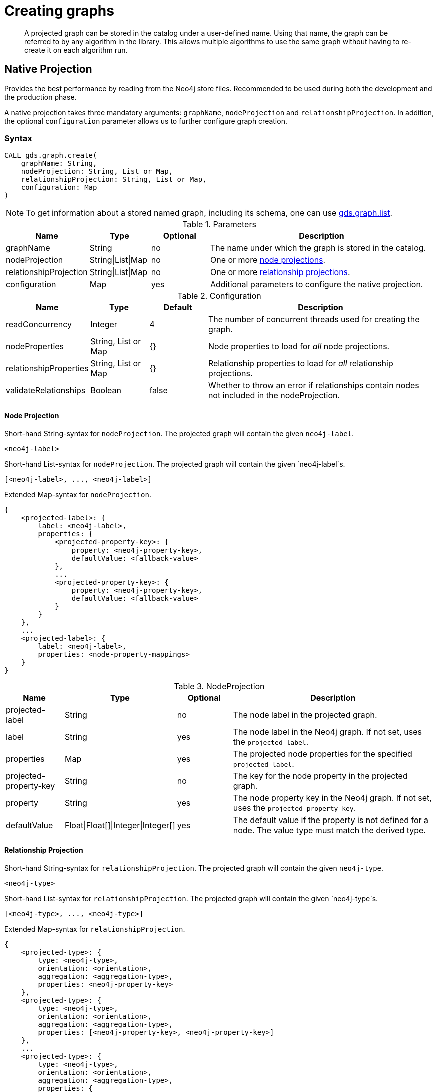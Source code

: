 [[catalog-graph-create]]
= Creating graphs

[abstract]
--
A projected graph can be stored in the catalog under a user-defined name.
Using that name, the graph can be referred to by any algorithm in the library.
This allows multiple algorithms to use the same graph without having to re-create it on each algorithm run.
--

//[NOTE]
//====
//There is also a way to generate a random graph, see <<graph-generation, Graph Generation>> documentation for more details.
//====

== Native Projection

Provides the best performance by reading from the Neo4j store files.
Recommended to be used during both the development and the production phase.

A native projection takes three mandatory arguments: `graphName`, `nodeProjection` and `relationshipProjection`.
In addition, the optional `configuration` parameter allows us to further configure graph creation.

[[graph-create-native-syntax]]
=== Syntax

[source, cypher, role=noplay]
----
CALL gds.graph.create(
    graphName: String,
    nodeProjection: String, List or Map,
    relationshipProjection: String, List or Map,
    configuration: Map
)
----

NOTE: To get information about a stored named graph, including its schema, one can use <<catalog-graph-list, gds.graph.list>>.

.Parameters
[opts="header",cols="1,1,1, 4"]
|===
| Name                  | Type               | Optional | Description
| graphName             | String             | no       | The name under which the graph is stored in the catalog.
| nodeProjection        | String\|List\|Map  | no       | One or more <<node-projection-syntax, node projections>>.
| relationshipProjection| String\|List\|Map | no       | One or more <<native-projection-syntax-relationship-projections, relationship projections>>.
| configuration         | Map               | yes      | Additional parameters to configure the native projection.
|===

.Configuration
[opts="header",cols="1,1,1,4"]
|===
| Name                   | Type                  | Default | Description
| readConcurrency        | Integer               | 4       | The number of concurrent threads used for creating the graph.
| nodeProperties         | String, List or Map   | {}      | Node properties to load for _all_ node projections.
| relationshipProperties | String, List or Map   | {}      | Relationship properties to load for _all_ relationship projections.
| validateRelationships  | Boolean               | false   | Whether to throw an error if relationships contain nodes not included in the nodeProjection.
|===

[[node-projection-syntax]]
==== Node Projection
// Node Projection
.Short-hand String-syntax for `nodeProjection`. The projected graph will contain the given `neo4j-label`.
----
<neo4j-label>
----

.Short-hand List-syntax for `nodeProjection`. The projected graph will contain the given `neo4j-label`s.
----
[<neo4j-label>, ..., <neo4j-label>]
----

.Extended Map-syntax for `nodeProjection`.
----
{
    <projected-label>: {
        label: <neo4j-label>,
        properties: {
            <projected-property-key>: {
                property: <neo4j-property-key>,
                defaultValue: <fallback-value>
            },
            ...
            <projected-property-key>: {
                property: <neo4j-property-key>,
                defaultValue: <fallback-value>
            }
        }
    },
    ...
    <projected-label>: {
        label: <neo4j-label>,
        properties: <node-property-mappings>
    }
}
----

.NodeProjection
[opts="header",cols="1,1,1,4"]
|===
| Name             | Type     | Optional | Description
| projected-label    | String   |  no      | The node label in the projected graph.
| label            | String   |  yes     | The node label in the Neo4j graph. If not set, uses the `projected-label`.
| properties       | Map      |  yes     | The projected node properties for the specified `projected-label`.
| projected-property-key  | String      |  no     | The key for the node property in the projected graph.
| property  | String      |  yes     | The node property key in the Neo4j graph. If not set, uses the `projected-property-key`.
| defaultValue  | Float\|Float[]\|Integer\|Integer[]      |  yes     | The default value if the property is not defined for a node. The value type must match the derived type.
|===

[[relationship-projection-syntax]]
==== Relationship Projection

.Short-hand String-syntax for `relationshipProjection`. The projected graph will contain the given `neo4j-type`.
----
<neo4j-type>
----

.Short-hand List-syntax for `relationshipProjection`. The projected graph will contain the given `neo4j-type`s.
----
[<neo4j-type>, ..., <neo4j-type>]
----

.Extended Map-syntax for `relationshipProjection`.
----
{
    <projected-type>: {
        type: <neo4j-type>,
        orientation: <orientation>,
        aggregation: <aggregation-type>,
        properties: <neo4j-property-key>
    },
    <projected-type>: {
        type: <neo4j-type>,
        orientation: <orientation>,
        aggregation: <aggregation-type>,
        properties: [<neo4j-property-key>, <neo4j-property-key>]
    },
    ...
    <projected-type>: {
        type: <neo4j-type>,
        orientation: <orientation>,
        aggregation: <aggregation-type>,
        properties: {
            <projected-property-key>: {
                property: <neo4j-property-key>,
                defaultValue: <fallback-value>,
                aggregation: <aggregation-type>
            },
            ...
            <projected-property-key>: {
                property: <neo4j-property-key>,
                defaultValue: <fallback-value>,
                aggregation: <aggregation-type>
            }
        }
    }
}
----

.Relationship Projection
[opts="header",cols="2,1,1,2,4"]
|===
| Name             | Type           | Optional | Default |Description
| projected-type   | String         |  no      | -        |The name of the relationship type in the projected graph.
| type             | String         |  yes     | `projected-type`        |The relationship type in the Neo4j graph.
| orientation      | String            |  yes     |  `NATURAL`       | Denotes how Neo4j relationships are represented in the projected graph. Allowed values are `NATURAL`, `UNDIRECTED`, `REVERSE`.
| aggregation      | String         |  no      |  `NONE`       | Handling of parallel relationships. Allowed values are `NONE`, `MIN`, `MAX`, `SUM`, `SINGLE`, `COUNT`.
| properties       | Map\|List\|String |  yes     |  {}       |The projected relationship properties for the specified `projected-type`.
| defaultValue     | Float\|Integer    |  yes     |  `Double.NaN` | The default value if the property is not defined for a node.
// TODO try out long default value for rel properties
|===

[[graph-create-examples]]
=== Examples

In the following two examples we show how to create a graph called `my-native-graph` that contains `Person` nodes and `LIKES` relationships.

.Create a graph using a native projection:
[source, cypher, role=noplay]
----
CALL gds.graph.create(
    'my-native-graph',
    'Person',
    'LIKES'
)
YIELD graphName, nodeCount, relationshipCount, createMillis;
----


== Cypher Projection

The more flexible, expressive approach with lesser focus on performance.
Recommended to be primarily used during the development phase.

[[graph-create-cypher-syntax]]
=== Syntax

A Cypher projection takes three mandatory arguments: `graphName`, `nodeQuery` and `relationshipQuery`.
In addition, the optional `configuration` parameter allows us to further configure graph creation.

[source, cypher, role=noplay]
----
CALL gds.graph.create.cypher(
    graphName: String,
    nodeQuery: String,
    relationshipQuery: String,
    configuration: Map
)
----

.Parameters
[opts="header",cols="1,1,1"]
|===
| Name              | Optional | Description
| graphName         | no       | The name under which the graph is stored in the catalog.
| nodeQuery         | no       | Cypher query to project nodes.
| relationshipQuery | no       | Cypher query to project relationships.
| configuration     | yes      | Additional parameters to configure the Cypher projection.
|===

.Configuration
[opts="header",cols="1,1,1,4"]
|===
| Name                   | Type    | Default        | Description
| readConcurrency        | Integer | 4              | The number of concurrent threads used for creating the graph.
| validateRelationships  | Boolean | true           | Whether to throw an error if relationships contain nodes not included in the nodeQuery.
| parameters             | Map     | empty map      | A map of user-defined query parameters that are passed into the node and relationship query.
|===

// TODO put this into a life-cycle subsection
[NOTE]
--
The projected graphs will reside in the catalog until:

- the graph is dropped using <<catalog-graph-drop, gds.graph.drop>>
- the Neo4j database from which to graph was projected is stopped or dropped
- the Neo4j database management system is stopped.
--

NOTE: To get information about a stored named graph, including its schema, one can use <<catalog-graph-list, gds.graph.list>>.


[[graph-create-cypher-examples]]
=== Examples

We can also use Cypher to select the nodes and relationships to be projected into the in-memory graph.

.Create a graph using a Cypher projection:
[source, cypher, role=noplay]
----
CALL gds.graph.create.cypher(
    'my-cypher-graph',
    'MATCH (n:Person) RETURN id(n) AS id',
    'MATCH (a:Person)-[:LIKES]->(b:Person) RETURN id(a) AS source, id(b) AS target'
)
YIELD graphName, nodeCount, relationshipCount, createMillis;
----


== Using projected graphs

After creating the graphs in the catalog, we can refer to them in algorithms by using their name.

.Run Page Rank on one of our created graphs:
[source, cypher, role=noplay]
----
CALL gds.pageRank.stream('my-native-graph') YIELD nodeId, score;
----
